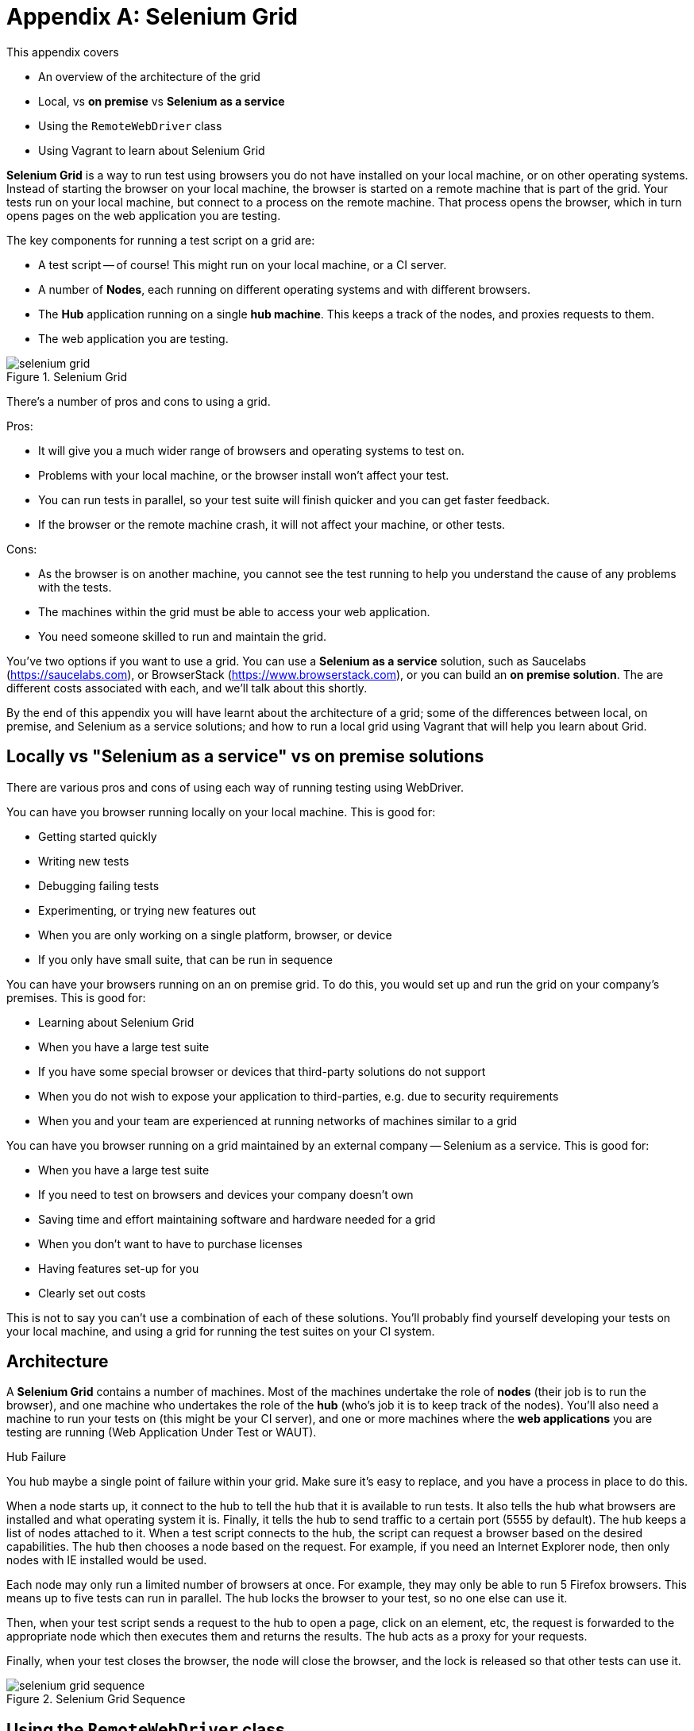 = Appendix A: Selenium Grid

:imagesdir: ../images/apA_selenium_grid

This appendix covers

* An overview of the architecture of the grid
* Local, vs *on premise* vs *Selenium as a service*
* Using the `RemoteWebDriver` class
* Using Vagrant to learn about Selenium Grid

*Selenium Grid* is a way to run test using browsers you do not have installed on your local machine, or on other operating systems. Instead of starting the browser on your local machine, the browser is started on a remote machine  that is part of the grid. Your tests run on your local machine, but connect to a process on the remote machine. That process opens the browser, which in turn opens pages on the web application you are testing.

The key components for running a test script on a grid are:

* A test script -- of course! This might run on your local machine, or a CI server.
* A number of **Nodes**, each running on different operating systems and with different browsers.
* The **Hub** application running on a single **hub machine**. This keeps a track of the nodes, and proxies requests to them.
* The web application you are testing.

image::selenium-grid.png[title="Selenium Grid"]

There's a number of pros and cons to using a grid.

Pros:

* It will give you a much wider range of browsers and operating systems to test on.
* Problems with your local machine, or the browser install won't affect your test.
* You can run tests in parallel, so your test suite will finish quicker and you can get faster feedback.
* If the browser or the remote machine crash, it will not affect your machine, or other tests.

Cons:

* As the browser is on another machine, you cannot see the test running to help you understand the cause of any problems with the tests.
* The machines within the grid must be able to access your web application.
* You need someone skilled to run and maintain the grid.

You've two options if you want to use a grid. You can use a *Selenium as a service* solution, such as Saucelabs (https://saucelabs.com), or BrowserStack (https://www.browserstack.com), or you can build an *on premise solution*. The are different costs associated with each, and we'll talk about this shortly.

By the end of this appendix you will have learnt about the architecture of a grid; some of the differences between local, on premise, and Selenium as a service solutions; and how to run a local grid using Vagrant that will help you learn about Grid.

== Locally vs "Selenium as a service" vs on premise solutions

There are various pros and cons of using each way of running testing using WebDriver.

You can have you browser running locally on your local machine. This is good for:

* Getting started quickly
* Writing new tests
* Debugging failing tests
* Experimenting, or trying new features out
* When you are only working on a single platform, browser, or device
* If you only have small suite, that can be run in sequence

You can have your browsers running on an on premise grid. To do this, you would set up and run the grid on your company's premises. This is good for:

* Learning about Selenium Grid
* When you have a large test suite
* If you have some special browser or devices that third-party solutions do not support
* When you do not wish to expose your application to third-parties, e.g. due to security requirements
* When you and your team are experienced at running networks of machines similar to a grid

You can have you browser running on a grid maintained by an external company -- Selenium as a service. This is good for:

* When you have a large test suite
* If you need to test on browsers and devices your company doesn't own
* Saving time and effort maintaining software and hardware needed for a grid
* When you don't want to have to purchase licenses
* Having features set-up for you
* Clearly set out costs

This is not to say you can't use a combination of each of these solutions. You'll probably find yourself developing your tests on your local machine, and using a grid for running the test suites on your CI system.

== Architecture

A *Selenium Grid* contains a number of machines. Most of the machines undertake the role of *nodes* (their job is to run the browser), and one machine who undertakes the role of the *hub* (who's job it is to keep track of the nodes). You'll also need a machine to run your tests on (this might be your CI server), and one or more machines where the *web applications* you are testing are running (Web Application Under Test or WAUT).

[sidebar]
.Hub Failure
****
You hub maybe a single point of failure within your grid. Make sure it's easy to replace, and you have a process in place to do this.
****

When a node starts up, it connect to the hub to tell the hub that it is available to run tests. It also tells the hub what browsers are installed and what operating system it is. Finally, it tells the hub to send traffic to a certain port (5555 by default). The hub keeps a list of nodes attached to it. When a test script connects to the hub, the script can request a browser based on the desired capabilities. The hub then chooses a node based on the request. For example, if you need an Internet Explorer node, then only nodes with IE installed would be used.

Each node may only run a limited number of browsers at once. For example, they may only be able to run 5 Firefox browsers. This means up to five tests can run in parallel. The hub locks the browser to your test, so no one else can use it.

Then, when your test script sends a request to the hub to open a page, click on an element, etc, the request is forwarded to the appropriate node which then executes them and returns the results. The hub acts as a proxy for your requests.

Finally, when your test closes the browser, the node will close the browser, and the lock is released so that other tests can use it.

image::selenium-grid-sequence.png[title="Selenium Grid Sequence"]

== Using the `RemoteWebDriver` class

To use a grid, rather than use `FirefoxDriver` (or whichever driver you normally use), you must use `RemoteWebDriver`. This driver takes two arguments. The first argument is a URL to the grid's hub, the second is capabilities you want your browser to have, such as which browser it is (e.g. Chrome) or which operating system (e.g. Windows or OS-X).

[source,java]
----
new RemoteWebDriver(remoteUrl, desiredCapabilities)
----

The `remoteUrl` is usually in the form of `http://yoursername:yourpassword@yourhub/wd/hub`. For the capabilities, you can specify the browser, version and OS.

[source,java]
----
DesiredCapabilities desiredCapabilities = DesiredCapabilities.firefox();
desiredCapabilities.setCapability("version", "7");
desiredCapabilities.setCapability("platform", Platform.XP);
----

When running a `RemoteDriver`, you almost certainly want to want to wrap the driver in an `Augmenter` object. An `Augmenter` adds the ability to take screenshots to the driver, very useful if you cannot see the browser!

[source,java]
----
new Augmenter().augment(webDriver)
----

If your test use a specific concrete browser class (e.g. `ChromeDriver`) in your test, this will need to change your tests to use the `WebDriver` interface.

=== Running the code in the book on a grid

The code that comes with this book supports remote driver out of the box. You can run against a remote driver by setting these system properties:

* `webdriver.remote=true`
* `webdriver.remote.url=http://hub:4444/wd/hub`

And optionally, capabilities:

* `webdriver.capabilities.browserName=firefox`
* `webdriver.capabilities.platform=windows`
* `webdriver.capabilities.version=7`

For example:

[source,bash]
----
mvn install -Dwebdriver.remote=true
  -Dwebdriver.remote.url=http://hub:444/wd/hub
  -Debdriver.capabilities.browserName=chrome
----

You can run all tests in the book any any browser or operating system, locally or remotely.

If you are running a test application locally, you cannot use `http://localhost:8080` or `http://127.0.0.1:8080` as the base URL. You should use the host name (or IP address) of your machine.

You can find out the hostname on Linux and OS-X by running the `hostname` command.

== Running a Selenium Grid

We've provided a sample of running a small grid using Vagrant on your local machine with this book's code. This will give you a chance to experiment with a grid and learn the concepts.

Vagrant is a tool for managing virtual machines. It's useful with grid, as you can run several virtual machines on your local machine. This is perfect for learning how grids work.

If you've not used Vagrant before, we strongly recommend you take some time to learn more about it on their web site (https://www.vagrantup.com) before reading the rest of this section. Naturally, you'll need to install it as well.

[sidebar]
****
We've provided a `Vagrantfile` with the book's source code. This file can be used to start-up a local grid that includes:

* A hub.
* An Ubuntu node with Firefox.
* Another Ubuntu node with Chrome.
* A Windows 8 node running Internet Explorer.

[source,sh]
----
cd vagrant
vagrant up
----

The Ubuntu nodes have a set-up script, you will (of course) have to set-up the Windows node manually as detailed below.
****

To start with you need a computer to run the hub machine.

On your hub machine, to start the hub application you need to do the following:

1. Install Java.
2. Download the standalone server JAR (e.g. `selenium-server-standalone-2.48.2.jar`) from <http://www.seleniumhq.org/download/>.
3. In a command prompt, run:

[source,bash]
.Starting Selenium Hub
----
java -jar selenium-server-standalone-2.48.2.jar -role hub
----

Naturally, you should use the latest version number. You should then check the hub is working. Your should see something similar to the following printed on the console:

[source,bash]
.Logs Of A Successful Hub Start-up
----
13:04:39.077 INFO - Launching Selenium Grid hub
...
13:04:40.087 INFO - Nodes should register to http://192.168.10.2:4444/grid/register/
13:04:40.087 INFO - Selenium Grid hub is up and running
----

The URL logged is useful, it is the URL you must configure your nodes to connect to. The IP might change if you reboot your hub. You should check is it visible at link:http://192.168.10.2:4444/[]. You should the homepage as per figure <<homepage>>:

[[homepage]]
image::hub-homepage.png[title="Homepage"]

To start a node you need to follow steps 1 and 2 above. Install any browsers you need, and as your command run:

[source,bash]
.Starting A Selenium Node
----
java -jar selenium-server-standalone-2.48.2.jar -role node -hub http://192.168.10.2:4444/grid/register
----

You'll need to set the IP to your hub's IP. You should check this is working, the console should show the following:

[source,bash]
.Logs Of A Successfully Started Node
----
13:18:46.841 INFO - Launching a Selenium Grid node
13:18:47.608 INFO - Java: Oracle Corporation 24.91-b01
13:18:47.608 INFO - OS: Linux 3.2.0-23-generic amd64
...
13:18:47.734 INFO - Selenium Grid node is up and ready to register to the hub
13:18:47.773 INFO - Starting auto registration thread. Will try to register every 5000 ms.
13:18:47.774 INFO - Registering the node to the hub: http://192.168.10.2:4444/grid/register
13:18:47.814 INFO - The node is registered to the hub and ready to use
----

You can also look in the hub logs to see if a node has registered with it:

[source,bash]
.Node Being Registered In Hub Logs
----
13:18:47.842 INFO - Registered a node http://192.168.10.3:5555
----

The IP listed is that of the node.

If you return to the hub web application, and open the console link:http://192.168.10.2:4444/grid/console[], you should see the following:

image::hub-console.png[title="Hub Console"]

If you see `Connect to 192.168.10.5:5555 [/10.0.2.15] failed: Connection refused` then you might have to modify the machine's firewall to allow the hub to connect to the node. You can test if is working by opening link:http://192.168.10.5:555/wd/hub[], you should seen information about the node.

Finally, you should then configure your tests to use the hub's URL, for example link:http://192.168.10.2:444/wd/hub[]

Now, your grid is set-up to run.

== Summary

In this appendix you have learnt about Selenium Grid. A grid will allow you to test faster, on a greater variety of browsers and operating systems. We looked at running a grid locally, on premises or using a third-party's "Selenium as a service". Each of these has some benefits and some trade offs, and you may find yourself using a combination of them. Setting up a grid can be a time consuming task, so you may want to have a discussion with your team to make sure that the benefits are greater than the costs.
